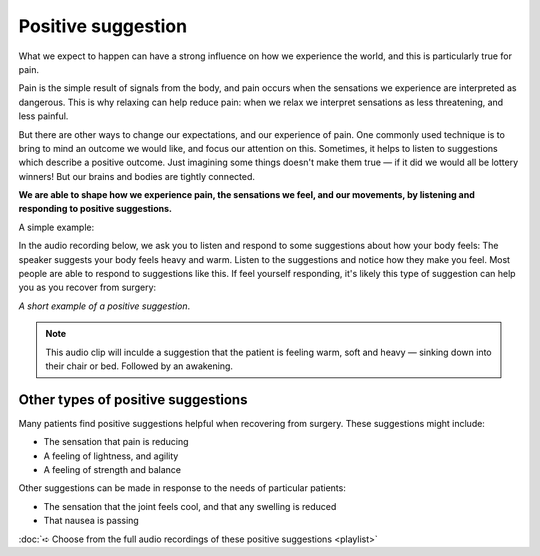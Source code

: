 Positive suggestion
============================

What we expect to happen can have a strong influence on how we experience the world, and this is particularly true for pain.  

Pain is the simple result of signals from the body, and pain occurs when the sensations we experience are interpreted as dangerous. This is why relaxing can help reduce pain: when we relax we interpret sensations as less threatening, and less painful. 

But there are other ways to change our expectations, and our experience of pain. One commonly used technique is to bring to mind an outcome we would like, and focus our attention on this. Sometimes, it helps to listen to suggestions which describe a positive outcome. Just imagining some things doesn't make them true — if it did we would all be lottery winners! But our brains and bodies are tightly connected. 

**We are able to shape how we experience pain, the sensations we feel, and our movements, by listening and responding to positive suggestions.**


A simple example:

In the audio recording below, we ask you to listen and respond to some suggestions about how your body feels: The speaker suggests your body feels heavy and warm. Listen to the suggestions and notice how they make you feel.  Most people are able to respond to suggestions like this. If feel yourself responding, it's likely this type of suggestion can help you as you recover from surgery:


.. raw:: html
    :file: start-audio-players.script



*A short example of a positive suggestion*. 


.. raw:: html
	
	<audio src="https://plymouth-pears.s3.amazonaws.com/positive-suggestion-clip.mp3" preload="auto">
	</audio>



.. note:: 

	This audio clip will inculde a suggestion that the patient is feeling warm, soft and heavy — sinking down into their chair or bed. Followed by an awakening.




Other types of positive suggestions
~~~~~~~~~~~~~~~~~~~~~~~~~~~~~~~~~~~~~~~~~~~~~

Many patients find positive suggestions helpful when recovering from surgery. These suggestions might include:

- The sensation that pain is reducing
- A feeling of lightness, and agility
- A feeling of strength and balance
  
Other suggestions can be made in response to the needs of particular patients:

- The sensation that the joint feels cool, and that any swelling is reduced
- That nausea is passing
  


:doc:`➪ Choose from the full audio recordings of these positive suggestions <playlist>`










